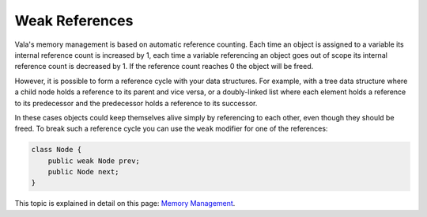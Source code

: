 Weak References
===============

Vala's memory management is based on automatic reference counting.  Each time an object is assigned to a variable its internal reference count is increased by 1, each time a variable referencing an object goes out of scope its internal reference count is decreased by 1. If the reference count reaches 0 the object will be freed.

However, it is possible to form a reference cycle with your data structures.  For example, with a tree data structure where a child node holds a reference to its parent and vice versa, or a doubly-linked list where each element holds a reference to its predecessor and the predecessor holds a reference to its successor.

In these cases objects could keep themselves alive simply by referencing to each other, even though they should be freed. To break such a reference cycle you can use the ``weak`` modifier for one of the references:

.. code-block:: vala

   class Node {
       public weak Node prev;
       public Node next;
   }

This topic is explained in detail on this page: `Memory Management </developer-guides/memory-management>`_.

